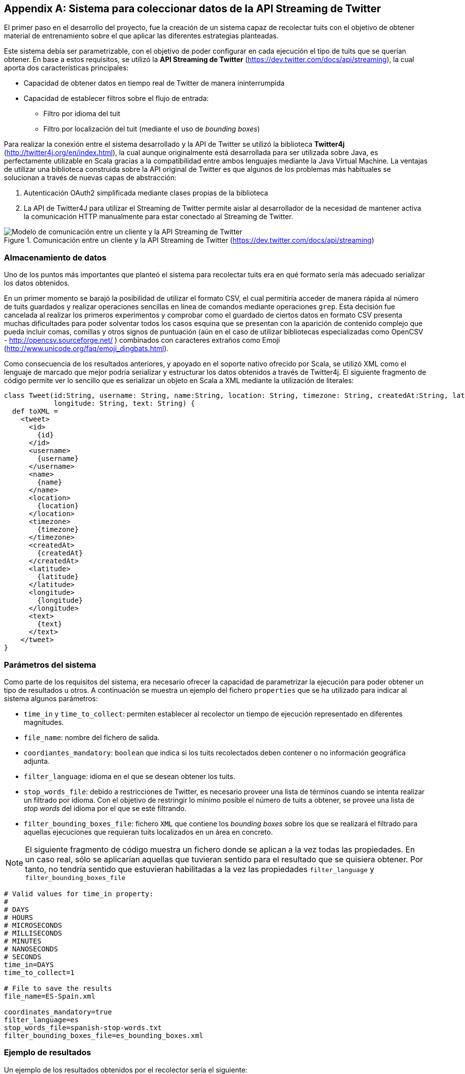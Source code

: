 :imagesdir: ../assets
[appendix]
== Sistema para coleccionar datos de la API Streaming de Twitter

El primer paso en el desarrollo del proyecto, fue la creación de un sistema capaz de recolectar tuits con el objetivo de obtener material de entrenamiento sobre el que aplicar las diferentes estrategias planteadas.

Este sistema debía ser parametrizable, con el objetivo de poder configurar en cada ejecución el tipo de tuits que se querían obtener. En base a estos requisitos, se utilizó la *API Streaming de Twitter* (https://dev.twitter.com/docs/api/streaming), la cual aporta dos características principales:

* Capacidad de obtener datos en tiempo real de Twitter de manera ininterrumpida
* Capacidad de establecer filtros sobre el flujo de entrada:
** Filtro por idioma del tuit
** Filtro por localización del tuit (mediante el uso de _bounding boxes_)

Para realizar la conexión entre el sistema desarrollado y la API de Twitter se utilizó la biblioteca *Twitter4j* (http://twitter4j.org/en/index.html), la cual aunque originalmente está desarrollada para ser utilizada sobre Java, es perfectamente utilizable en Scala gracias a la compatibilidad entre ambos lenguajes mediante la Java Virtual Machine. La ventajas de utilizar una biblioteca construida sobre la API original de Twitter es que algunos de los problemas más habituales se solucionan a través de nuevas capas de abstracción:

1. Autenticación OAuth2 simplificada mediante clases propias de la biblioteca
2. La API de Twitter4J para utilizar el Streaming de Twitter permite aislar al desarrollador de la necesidad de mantener activa la comunicación HTTP manualmente para estar conectado al Streaming de Twitter.

.Comunicación entre un cliente y la API Streaming de Twitter (https://dev.twitter.com/docs/api/streaming)
image::05development/twitter-streaming-api.png[Modelo de comunicación entre un cliente y la API Streaming de Twitter, align="center"]

=== Almacenamiento de datos

Uno de los puntos más importantes que planteó el sistema para recolectar tuits era en qué formato sería más adecuado serializar los datos obtenidos.

En un primer momento se barajó la posibilidad de utilizar el formato CSV, el cual permitiría acceder de manera rápida al número de tuits guardados y realizar operaciones sencillas en línea de comandos mediante operaciones `grep`. Esta decisión fue cancelada al realizar los primeros experimentos y comprobar como el guardado de ciertos datos en formato CSV presenta muchas dificultades para poder solventar todos los casos esquina que se presentan con la aparición de contenido complejo que pueda incluir comas, comillas y otros signos de puntuación (aún en el caso de utilizar bibliotecas especializadas como OpenCSV - http://opencsv.sourceforge.net/ ) combinados con caracteres extraños como Emoji (http://www.unicode.org/faq/emoji_dingbats.html).

Como consecuencia de los resultados anteriores, y apoyado en el soporte nativo ofrecido por Scala, se utilizó XML como el lenguaje de marcado que mejor podría serializar y estructurar los datos obtenidos a través de Twitter4j. El siguiente fragmento de código permite ver lo sencillo que es serializar un objeto en Scala a XML mediante la utilización de literales:

[source, scala]
----
class Tweet(id:String, username: String, name:String, location: String, timezone: String, createdAt:String, latitude: String,
            longitude: String, text: String) {
  def toXML =
    <tweet>
      <id>
        {id}
      </id>
      <username>
        {username}
      </username>
      <name>
        {name}
      </name>
      <location>
        {location}
      </location>
      <timezone>
        {timezone}
      </timezone>
      <createdAt>
        {createdAt}
      </createdAt>
      <latitude>
        {latitude}
      </latitude>
      <longitude>
        {longitude}
      </longitude>
      <text>
        {text}
      </text>
    </tweet>
}
----

=== Parámetros del sistema

Como parte de los requisitos del sistema, era necesario ofrecer la capacidad de parametrizar la ejecución para poder obtener un tipo de resultados u otros. A continuación se muestra un ejemplo del fichero `properties` que se ha utilizado para indicar al sistema algunos parámetros:

* `time_in` y `time_to_collect`: permiten establecer al recolector un tiempo de ejecución representado en diferentes magnitudes.
* `file_name`: nombre del fichero de salida.
* `coordiantes_mandatory`: `boolean` que indica si los tuits recolectados deben contener o no información geográfica adjunta.
* `filter_language`: idioma en el que se desean obtener los tuits.
* `stop_words_file`: debido a restricciones de Twitter, es necesario proveer una lista de términos cuando se intenta realizar un filtrado por idioma. Con el objetivo de restringir lo mínimo posible el número de tuits a obtener, se provee una lista de _stop words_ del idioma por el que se esté filtrando.
* `filter_bounding_boxes_file`: fichero `XML` que contiene los _bounding boxes_ sobre los que se realizará el filtrado para aquellas ejecuciones que requieran tuits localizados en un área en concreto.

[NOTE]
====
El siguiente fragmento de código muestra un fichero donde se aplican a la vez todas las propiedades. En un caso real, sólo se aplicarían aquellas que tuvieran sentido para el resultado que se quisiera obtener. Por tanto, no tendría sentido que estuvieran habilitadas a la vez las propiedades `filter_language` y `filter_bounding_boxes_file`
====

----
# Valid values for time_in property:
#
# DAYS
# HOURS
# MICROSECONDS
# MILLISECONDS
# MINUTES
# NANOSECONDS
# SECONDS
time_in=DAYS
time_to_collect=1

# File to save the results
file_name=ES-Spain.xml

coordinates_mandatory=true
filter_language=es
stop_words_file=spanish-stop-words.txt
filter_bounding_boxes_file=es_bounding_boxes.xml
----

=== Ejemplo de resultados

Un ejemplo de los resultados obtenidos por el recolector sería el siguiente:

[source, xml]
----
<tweets>
  <tweet>
    <username>
      gaabriforner
    </username>
    <location>
      Málaga
    </location>
    <timezone>
      Athens
    </timezone>
    <createdAt>
      2014-03-04 21:53
    </createdAt>
    <latitude>
      -4.437747
    </latitude>
    <longitude>
      36.7055494
    </longitude>
    <text>
      y ante todo a echarle fuerza d voluntad y ganas para conseguir lo que quiero!!
    </text>
  </tweet>
</tweets>
----

[IMPORTANT]
.Bug en Twitter4j
====
En fases posteriores del desarrollo del proyecto salió a la luz un bug por parte de la biblioteca Twitter4j que produce que la latitud y longitud de cada tuit se devuelvan de manera inversa. Por tanto, aquellos valores que se estaban considerando como latitud eran realmente la longitud y viceversa.

Este error no tuvo un gran impacto, puesto que fue fácilmente detectable y, una vez sabido, se tomaron las medidas adecuadas para tratar los datos correctamente.

A continuación se muestra el enlace donde se hace alusión al bug: https://groups.google.com/forum/#!topic/twitter4j/Kp-gqzBJIxE el cual está presente tanto para la versión `3.0.4-SNAPSHOT` como en anteriores versiones.
====
